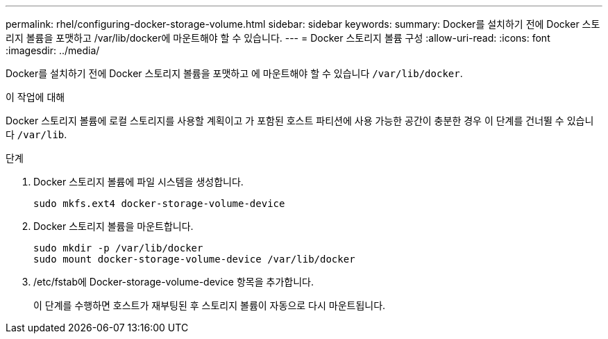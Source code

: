 ---
permalink: rhel/configuring-docker-storage-volume.html 
sidebar: sidebar 
keywords:  
summary: Docker를 설치하기 전에 Docker 스토리지 볼륨을 포맷하고 /var/lib/docker에 마운트해야 할 수 있습니다. 
---
= Docker 스토리지 볼륨 구성
:allow-uri-read: 
:icons: font
:imagesdir: ../media/


[role="lead"]
Docker를 설치하기 전에 Docker 스토리지 볼륨을 포맷하고 에 마운트해야 할 수 있습니다 `/var/lib/docker`.

.이 작업에 대해
Docker 스토리지 볼륨에 로컬 스토리지를 사용할 계획이고 가 포함된 호스트 파티션에 사용 가능한 공간이 충분한 경우 이 단계를 건너뛸 수 있습니다 `/var/lib`.

.단계
. Docker 스토리지 볼륨에 파일 시스템을 생성합니다.
+
[listing]
----
sudo mkfs.ext4 docker-storage-volume-device
----
. Docker 스토리지 볼륨을 마운트합니다.
+
[listing]
----
sudo mkdir -p /var/lib/docker
sudo mount docker-storage-volume-device /var/lib/docker
----
. /etc/fstab에 Docker-storage-volume-device 항목을 추가합니다.
+
이 단계를 수행하면 호스트가 재부팅된 후 스토리지 볼륨이 자동으로 다시 마운트됩니다.


